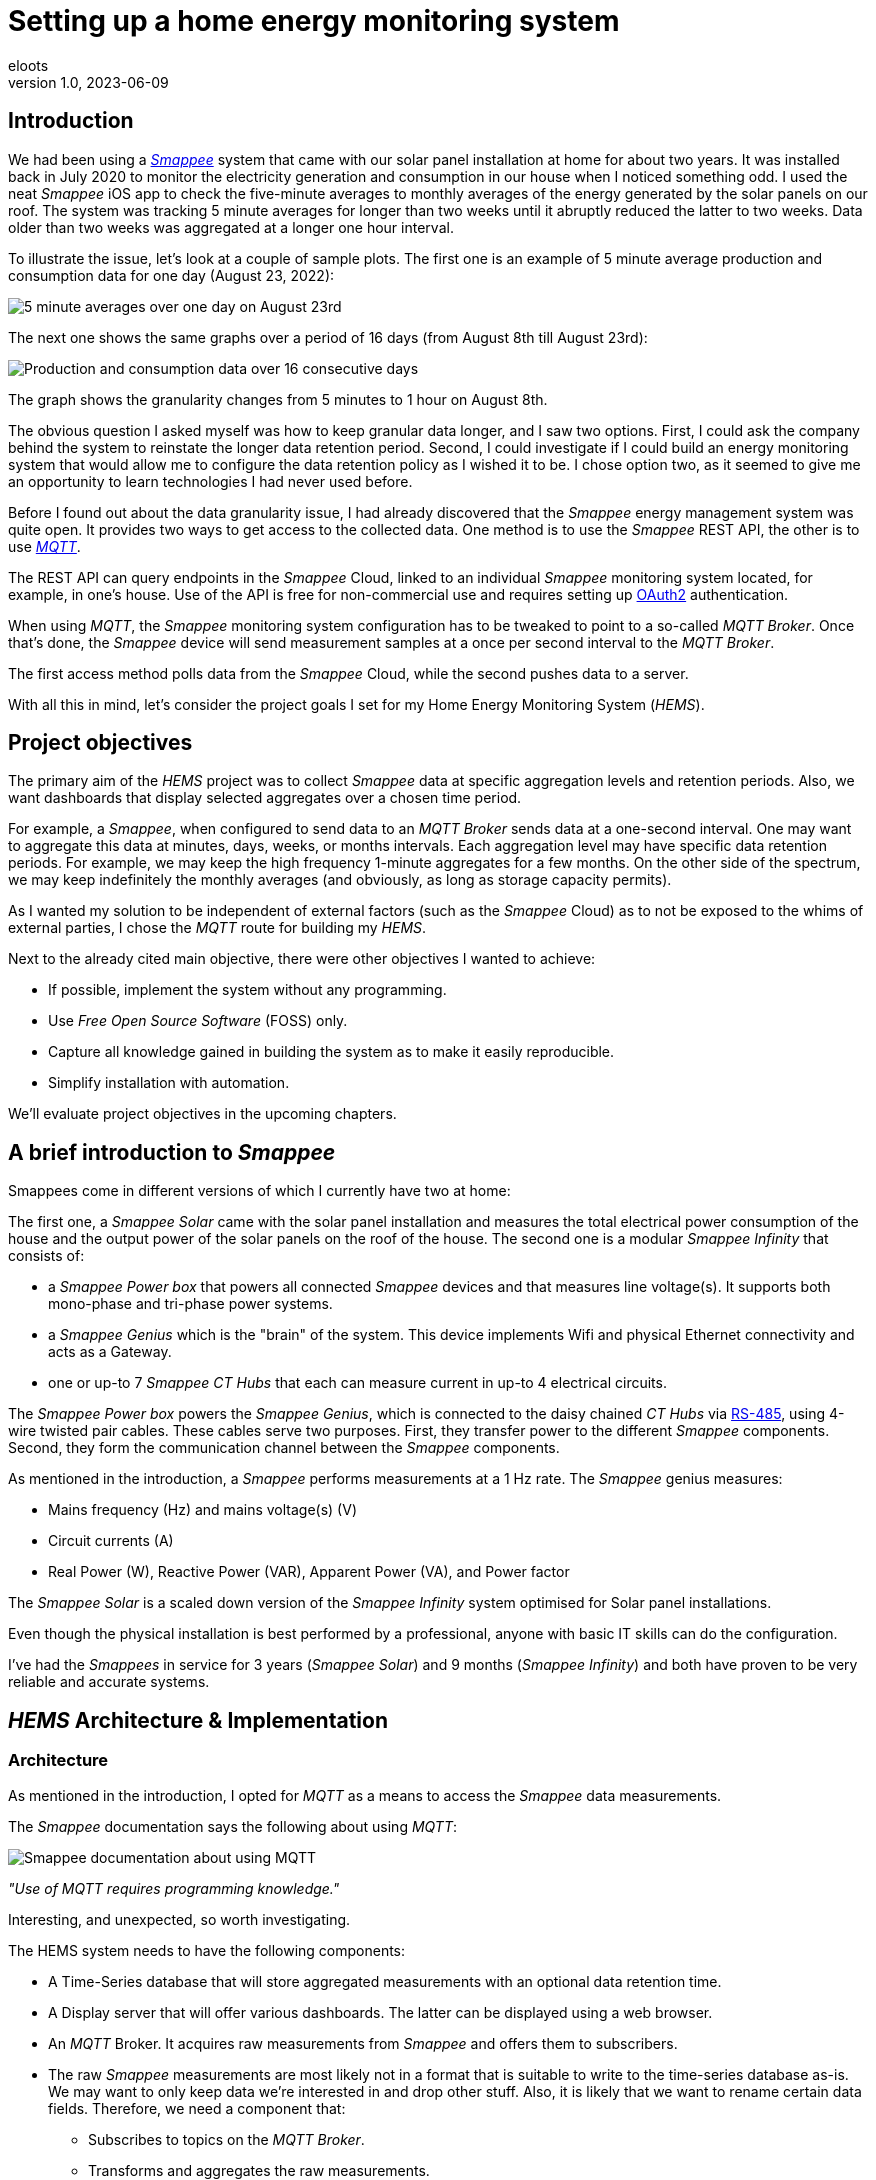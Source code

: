 = Setting up a home energy monitoring system
eloots
v1.0, 2023-06-09
:title: Setting up a home energy monitoring system
:imagesdir: ../media/2023-06-09-setting-up-a-home-energy-monitoring-system
:lang: en
:tags: [raspberry pi, emqx, influxdb, smappee, telegraf, grafana, energy, monitoring]

[id=introduction]
== Introduction

We had been using a https://www.smappee.com/infinity[_Smappee_] system that came with our solar panel installation at home for about two years. It was installed back in July 2020 to monitor the electricity generation and consumption in our house when I noticed something odd. I used the neat _Smappee_ iOS app to check the five-minute averages to monthly averages of the energy generated by the solar panels on our roof. The system was tracking 5 minute averages for longer than two weeks until it abruptly reduced the latter to two weeks. Data older than two weeks was aggregated at a longer one hour interval.

To illustrate the issue, let’s look at a couple of sample plots. The first one is an example of 5 minute average production and consumption data for one day (August 23, 2022):

image::23-08.PNG[5 minute averages over one day on August 23rd]

The next one shows the same graphs over a period of 16 days (from August 8th till August 23rd):

image::08-16days.PNG[Production and consumption data over 16 consecutive days]

The graph shows the granularity changes from 5 minutes to 1 hour on August 8th.

The obvious question I asked myself was how to keep granular data longer, and I saw two options. First, I could ask the company behind the system to reinstate the longer data retention period. Second, I could investigate if I could build an energy monitoring system that would allow me to configure the data retention policy as I wished it to be. I chose option two, as it seemed to give me an opportunity to learn technologies I had never used before.

Before I found out about the data granularity issue, I had already discovered that the _Smappee_ energy management system was quite open. It provides two ways to get access to the collected data. One method is to use the _Smappee_ REST API, the other is to use https://en.wikipedia.org/wiki/MQTT[_MQTT_].

The REST API can query endpoints in the _Smappee_ Cloud, linked to an individual _Smappee_ monitoring system located, for example, in one’s house. Use of the API is free for non-commercial use and requires setting up https://oauth.net/2[OAuth2] authentication.

When using _MQTT_, the _Smappee_ monitoring system configuration has to be tweaked to point to a so-called _MQTT Broker_. Once that’s done, the _Smappee_ device will send measurement samples at a once per second interval to the _MQTT Broker_.

The first access method polls data from the _Smappee_ Cloud, while the second pushes data to a server.

With all this in mind, let’s consider the project goals I set for my Home Energy Monitoring System (_HEMS_).

[id=project-objectives]
== Project objectives

The primary aim of the _HEMS_ project was to collect _Smappee_ data at specific aggregation levels and retention periods. Also, we want dashboards that display selected aggregates over a chosen time period.

For example, a _Smappee_, when configured to send data to an _MQTT Broker_ sends data at a one-second interval. One may want to aggregate this data at minutes, days, weeks, or months intervals. Each aggregation level may have specific data retention periods. For example, we may keep the high frequency 1-minute aggregates for a few months. On the other side of the spectrum, we may keep indefinitely the monthly averages (and obviously, as long as storage capacity permits).

As I wanted my solution to be independent of external factors (such as the _Smappee_ Cloud) as to not be exposed to the whims of external parties, I chose the _MQTT_ route for building my _HEMS_.


Next to the already cited main objective, there were other objectives I wanted to achieve:

* If possible, implement the system without any programming.
* Use _Free Open Source Software_ (FOSS) only.
* Capture all knowledge gained in building the system as to make it easily reproducible.
* Simplify installation with automation.

We'll evaluate project objectives in the upcoming chapters.

== A brief introduction to _Smappee_

Smappees come in different versions of which I currently have two at home:

The first one, a _Smappee Solar_ came with the solar panel installation and measures the total electrical power consumption of the house and the output power of the solar panels on the roof of the house. The second one is a modular _Smappee Infinity_ that consists of:

** a _Smappee Power box_ that powers all connected _Smappee_ devices and that measures line voltage(s). It supports both mono-phase and tri-phase power systems. 

** a _Smappee Genius_ which is the "brain" of the system. This device implements Wifi and physical Ethernet connectivity and acts as a Gateway.

** one or up-to 7 _Smappee CT Hubs_ that each can measure current in up-to 4 electrical circuits.

The _Smappee Power box_ powers the _Smappee Genius_, which is connected to the daisy chained _CT Hubs_ via https://en.wikipedia.org/wiki/RS-485[RS-485], using 4-wire twisted pair cables. These cables serve two purposes. First, they transfer power to the different _Smappee_ components. Second, they form the communication channel between the _Smappee_ components.

As mentioned in the introduction, a _Smappee_ performs measurements at a 1 Hz rate. The _Smappee_ genius measures:

- Mains frequency (Hz) and mains voltage(s) (V)
- Circuit currents (A)
- Real Power (W), Reactive Power (VAR), Apparent Power (VA), and Power factor

The _Smappee Solar_ is a scaled down version of the _Smappee Infinity_ system optimised for Solar panel installations.

Even though the physical installation is best performed by a professional, anyone with basic IT skills can do the configuration.

I've had the _Smappees_ in service for 3 years (_Smappee Solar_) and 9 months (_Smappee Infinity_) and both have proven to be very reliable and accurate systems.

== _HEMS_ Architecture & Implementation

=== Architecture

As mentioned in the introduction, I opted for _MQTT_ as a means to access the _Smappee_ data measurements.

The _Smappee_ documentation says the following about using _MQTT_:

image::smappee-mqtt.png[Smappee documentation about using MQTT]

_"Use of MQTT requires programming knowledge."_

Interesting, and unexpected, so worth investigating.

The HEMS system needs to have the following components:

* A Time-Series database that will store aggregated measurements with an optional data retention time.

* A Display server that will offer various dashboards. The latter can be displayed using a web browser.

* An _MQTT_ Broker. It acquires raw measurements from _Smappee_ and offers them to subscribers.

* The raw _Smappee_ measurements are most likely not in a format that is suitable to write to the time-series database as-is. We may want to only keep data we’re interested in and drop other stuff. Also, it is likely that we want to rename certain data fields. Therefore, we need a component that:

** Subscribes to topics on the _MQTT Broker_.

** Transforms and aggregates the raw measurements.

** Writes it to the Time-series database.

Let’s call the last component the _IO/transformer/aggregator_.

=== Mapping of the architecture to specific components

Various alternatives exist for each component mentioned earlier, but I selected these (FOSS) implementations:

* Time Series Database: https://github.com/influxdata/influxdb[InfluxDB]
* Display server: https://github.com/grafana/grafana[Grafana Server]
* _MQTT Broker_: https://github.com/emqx/emqx[EMQX]
* _IO/Transformer/aggregator_: https://github.com/influxdata/telegraf[Telegraf]

I used a Raspberry Pi with Ubuntu Server Operating System to run these components as I have great experience with this combination.

The following diagram shows the overall set-up of the _HEMS_:

image::setup-rpi-grafana-dashboard-1.png[HEMS system set-up]

Let’s walk through the elements in this diagram one by one.

==== The electricity system

The electricity system in the house is comprised of:

* A connection to the electricity grid and depicted as a lightning bolt.

* An analog electricity meter. Note that this meter measures actual power and it will turn backwards when the energy production is higher than the consumption.

> Note: in Belgium, all domestic consumers will be required to have a digital electricity meter by January 1^st^, 2025. This means that Fluvius, the company in Belgium that is responsible for tracking energy consumption, will have access to real-time meter readings and electricity consumption and injection can be billed separately.

==== The _Smappee_ systems

- A _Smappee Solar_ that measures total energy consumption and total solar energy production.

- A _Smappee Infinity_ that measures energy consumption of individual electrical devices or groups thereof. Examples of the former are the electric oven and dish washer. Wall sockets are grouped already and are an example of the latter.

==== The Home Energy Monitoring System

* A Raspberry Pi 4 Model B/8GB with a 250GB SSD (SATA disk connected to one of the Pi's USB-3 ports via a USB-SATA converter).

* The software components &#8212; EMQX MQTT Broker, Telegraf, InfluxDB server, and Grafana Server with data flowing from left to right.

* An _MQTT_ client &#8212; mainly used during debugging the _MQTT_/Telegraf configuration. The EMQX project has an _MQTT_ client with a Graphical User Interface named https://github.com/emqx/MQTTX[MQTTX], but due to it being pretty slow, I switched to https://github.com/eclipse/mosquitto[Mosquitto] CLI.

* I added the Raspberry Pi OS Metrics Telegraf configuration and Grafana Dashboard to monitor the Raspberry Pi.

With this out of the way, let's look at configuration and system provisioning in the next chapters.

== System provisioning

It is a well-established fact that the Internet provides a wealth of information about setting up IT infrastructure and software. Obtaining accurate and up-to-date information can be a challenge though.

For example, take the _absolutely great_ https://grafana.com/grafana/dashboards/10578-raspberry-pi-monitoring[Raspberry Pi Grafana dashboard] developed by Jorge de la Cruz. I installed and configured this component before tackling the energy monitoring part. When I added the latter, the Raspberry Pi monitoring dashboard stopped working. An analysis showed that the Telegraf configuration for the Raspberry Pi system monitoring was too generic and had to be tweaked.

Another challenge I faced was determining what software component versions are supported by a particular operating system. As I am using Ubuntu Server OS, two versions, 20.04 and 22.04 were suitable candidates, with a preference for version 22.04. Unfortunately, at the time I installed the system, EMQX was only supported on 20.04, which made 22.04 a no-go (at the time of writing https://www.emqx.io/docs/en/v5.0/deploy/install.html#supported-operating-systems[EMQX on Ubuntu 22.04] _is_ supported and I'm already running it on a test system).

A way to avoid having to go through a debugging cycle when provisioning a system is to use tools to automate the process as much as possible. Various alternatives exist, but I went for https://cloudinit.readthedocs.io/en/latest/index.html[_cloud-init_].

As Ubuntu Server bundles _cloud-init_, we can use it to our advantage. We can provision a new system in a reproducible way, and we can do so in the fastest way possible. Compared to a manual installation and configuration, at least an order of magnitude faster. We can provision the _HEMS_ system in the time span of about 12 minutes. SD card flash time is consuming a sizable fraction of the total time.

In fact, after having gone through several iterations, I found out that we can optimise it further. Even though Ubuntu 20.04 doesn’t support booting of an external SSD, it still does so provided that there’s a bootable SD card installed on the Pi. The net effect is that the SD card needs to be flashed just once and only the SSD needs to be re-flashed. Given that it takes about 18 seconds to do this, we shortened the provisioning process down to 7 minutes!

Ubuntu 22.04 supports direct booting of an external SSD obviating the need to have an SD card installed on the Pi.

I plan to upgrade my current production system to the latest and greatest somewhere down the line. Have a look at <<future-work>> for a list of ideas.

== Configuring _MQTT_ on the _Smappees_

We can configure a _Smappee_ to send its measurements to an _MQTT Broker_ in the advanced configuration menu of the _Smappee_. For this configuration, we need the IP address of the broker and the port number it is listening on (default = 1883).

The following screenshot shows the advanced configuration screen of a _Smappee_.

image::smappee_mqtt_config_1.png[Smappee advanced configuration screen]

Note that the configuration set the broker’s IP address to `192.168.68.201`, the port number to `1883`, and the transport layer communication protocol to TCP.

With that configuration change, each _Smappee_ will now start sending _MQTT_ data to the broker. Note that we will lose data if the configuration is incorrect (e.g. wrong IP address or port number). Also, if the broker is down or unreachable, data will be lost.

_MQTT_ sends data on so-called _MQTT topics_. Different options exist for encoding the actual data, but _Smappee_ opts for JSON encoding.

The structure of the data is different between the _Smappee Solar_ and the _Smappee Genius_. Let's start with the Solar and then look at the other.

```bash
$ mosquitto_sub -h 192.168.68.201 -p 1883 -t servicelocation/f960f45d-c43b-4937-a8d0-ce1869206011/realtime| jq
{
  "totalPower": 255,
  "totalReactivePower": 251,
  "totalExportEnergy": 0,
  "totalImportEnergy": 807413694,
  "monitorStatus": 0,
  "utcTimeStamp": 1683799083538,
  "channelPowers": [
    {
      "ctInput": 1,
      "power": 1175,
      "exportEnergy": 6848910,
      "importEnergy": 884498523,
      "phaseId": 1,
      "current": 49
    },
    {
      "ctInput": 2,
      "power": 255,
      "exportEnergy": 0,
      "importEnergy": 807413694,
      "phaseId": 2,
      "current": 15
    }
  ],
  "voltages": [
    {
      "voltage": 241,
      "phaseId": 0
    }
  ]
}
```

On this device, the data we're interested in are the line voltage (`voltages/voltage`), the two power readings (`channelPowers/power` for `channelPowers.ctInput = 1` and `channelPowers.ctInput = 2`), and the timestamp of the measurement. We will explain later how this data is extracted and transformed before writing it to InfluxDB.

For the _Smappee Genius_, the (abbreviated) data looks as follows:

```bash
$ mosquitto_sub -h 192.168.68.201 -p 1883 -t servicelocation/5aaf6e89-89cb-4e33-bf34-05abc62f5563/realtime| jq
{
  "totalPower": 0,
  "totalReactivePower": 0,
  "totalExportEnergy": 5900400,
  "totalImportEnergy": 3332883600,
  "monitorStatus": 0,
  "utcTimeStamp": 1683799714000,
  "measuredFrequency": 49983008,
  "channelPowers": [
    {
      "publishIndex": 0,
      "formula": "$5500053415/0$",
      "power": 84,
      "exportEnergy": 2188800,
      "importEnergy": 280227600,
      "phaseId": 0,
      "current": 4,
      "apparentPower": 90,
      "cosPhi": 93
    },
    {
      "publishIndex": 1,
      "formula": "$5500053415/1$",
      "power": 7,
      "exportEnergy": 900000,
      "importEnergy": 277783200,
      "phaseId": 0,
      "current": 1,
      "apparentPower": 21,
      "cosPhi": 33
    },    
    <elided>
  ],
  "voltages": [
    {
      "voltage": 242,
      "phaseId": 0
    },
    <elided>
  ]
}
```

The _Smappee Genius_ collects more information than its smaller sibling. Observe the `measuredFrequency` measurement (expressed in µHz) which allows us to track the mains AC frequency, `channelPowers.cosPhi`, measures the so-called <<cos-phi>> or power factor on a per channel basis. Interesting to note is the presence of the _CT Hub_ Id and channel number in the `channelPowers.formula` value. This Id is a 10-digit number that uniquely identifies each _CT Hub_.

[id=smappee-infinity-connection-diagram]
The following diagram shows the physical configuration & measurement points on the
_Smappee Infinity_ system.

image::smappee-connection-diagram.png[Smappee connection diagram]

We recognise the four _CT Hubs_ with their respective Id and what each _CT Hub_ channel measures. The labels _Ground Floor_ and _2nd Floor_ at the top of the diagram refer to the location of the fuse panel in which the _Smappee_ components are located.

Now that we know the message format of the raw data published via _MQTT_, we will look at how we can get the messages into the Time series database.

=== Configuring Telegraf

Telegraf offers a series of plugins that fall into four categories: _Input_, _Processor_, _Aggregator_, and _Output_. Telegraf plugins that are relevant to our use case are:

* Input: https://docs.influxdata.com/telegraf/v1.26/plugins/#input-mqtt_consumer[MQTT Consumer] and the https://docs.influxdata.com/telegraf/v1.21/data_formats/input/json_v2[JSON v2 parser]. The JSON v2 parser is a generic component that can apply to any input plugin.

* Aggregator: https://docs.influxdata.com/telegraf/v1.26/plugins/#aggregator-basicstats[Basic Stats]

* Processor: https://docs.influxdata.com/telegraf/v1.26/plugins/#processor-regex[Regex] 

* Output: https://docs.influxdata.com/telegraf/v1.23/plugins/#output-influxdb[InfluxDB v1.x]

==== Reading and transforming the MQTT data sources

Our two _Smappees_ send data to the _EMQX_ _MQTT_ broker located at `tcp://192.168.68.201:1883`. Let’s look at the relevant part of the Telegraf configuration for the _Smappee Genius_.

```toml
[[inputs.mqtt_consumer]]
  alias = "smappee-2"
  name_override = "smappee-data-2"
  servers = ["tcp://192.168.68.201:1883"]
  topics = [
    "servicelocation/5aaf6e89-89cb-4e33-bf34-05abc62f5563/realtime"
  ]
  # The "host" tag is irrelevant in this use case. Drop it
  tagexclude = ["host"]
  data_format = "json_v2"
  [[inputs.mqtt_consumer.json_v2]]
    [[inputs.mqtt_consumer.json_v2.field]]
      path = "channelPowers.#(formula==$5500048161/0$).power"
      rename = "2nd-floor-lighting"
      type = "float"
    [[inputs.mqtt_consumer.json_v2.field]]
      path = "channelPowers.#(formula==$5500048161/1$).power"
      rename = "2nd-floor-wall-sockets-network-switch"
      type = "float"
    [[inputs.mqtt_consumer.json_v2.field]]
      path = "channelPowers.#(formula==$5500048161/2$).power"
      rename = "garden-house-bicycle-garage"
      type = "float"
      
  <elided>
```

We are configuring the `mqtt_consumer` input plugin and point it to connect to the _EMQX_ broker. The `topics` settings is used to instruct the plugin to subscribe to the _MQTT_ topic of interest. Next, the `name_override` setting is used to name the stream of data elements produced by the input plugin. This name is used to select the desired route that the data will follow as other plugins process it. Finally, the data is in JSON format (`json_v2`) and we exclude the host field.

We're ready to configure the JSON parser, which is done in the `inputs.mqtt_consumer.json_v2` configuration section. For each field in the data that we want to retain for further processing, there's a section that selects the field, renames it, and specifies its format.

You may wonder how one knows the syntax of the `path` selector. A very handy tool for this is the https://gjson.dev[GJSON playground] which allows one to try out queries on JSON data. It comes with examples for the most important use cases.

Here are two examples of queries on the _Smappee Genius_ data. These respectively extract the `measuredFrequency` value and the `power` value for channel 0 on the _CT Hub_ with Id `5500053415`.

image::GJSON-measured-frequency.png[GJSON - Extracting power for channel 0 on CT Hub 5500053415]  

image::GJSON-measured-power.png[GJSON - Extracting measuredFrequency]

==== Transforming the _MQTT_ topic

If we would limit the Telegraf configuration to what we have up to now, the data would be tagged with the rather lengthy topic (`servicelocation/5aaf6e89-89cb-4e33-bf34-05abc62f5563/realtime`). It makes sense to drop the `servicelocation` and the `realtime` parts. We can do this using the _regex_ processor by adding the following configuration.

```toml
[[processors.regex]]
  namepass = ["smappee-data-2"]
  [[processors.regex.tags]]
    key = "topic"
    pattern = ".*/(.*)/.*"
    replacement = "smappee/${1}"
```

We can be observe:

* By specifying the `namepass` setting, the processor will only apply to the data we want to transform. If we would leave it out, the transformation would be applied on _all_ data.

* We select the `topic` key and apply a pattern match on its value via a regular expression which captures the value of the second field.

* The original topic value, `servicelocation/5aaf6e89-89cb-4e33-bf34-05abc62f5563/realtime`, is replaced by the new value `smappee/5aaf6e89-89cb-4e33-bf34-05abc62f5563`.

==== Aggregating the data

Writing the measurements at the _Smappee_ 1Hz sample rate is overkill, so we want to aggregate measurements at a longer interval. I kept average values over 1-minute intervals. We can implement this using the _basicstats_ Telegraf aggregator plugin.

Here's the configuration for this:

```toml
[[aggregators.basicstats]]
  namepass = ["smappee-data-2"]
  ## The period on which to flush & clear the aggregator.
  period = "60s"

  ## If true, the original metric will be dropped by the
  ## aggregator and will not get sent to the output plugins.
  drop_original = true

  ## Configures which basic stats to push as fields
  stats = ["mean"]
```

The usage of the `namepass` setting should be familiar by now. Other than that, we set the aggregation interval to 60 seconds (setting `period`) and we drop the original (1 second) measurements as we only want the plugin to calculate the average value via the `stats` setting.

We could also choose to let Telegraf handle further aggregation to longer intervals, but that's a task that is better left to InfluxDB as the latter will also help use to specify data retention times.

All that's left to do is to write the data to the Time series database.

==== Writing the processed data to InfluxDB

An InfluxDB server is running on the same host (`http://192.168.68.201:8086`). The only thing missing is the Telegraf InfluxDB output plugin configuration:

```toml
[[outputs.influxdb]]
  namepass = ["smappee-data-2"]
  alias = "smappee-out-2"
  urls = ["http://192.168.68.201:8086"]
  database = "smappee_monitoring_2"
  username = "this is not my username"
  password = "this is not my password"
```

This configuration is for InfluxDB version 1. We should not pass the database username & password in the config. I will revisit this as part of a future migration to InfluxDB version 2, which has a completely revised security implementation.

==== Lessons learned from setting up Telegraf and InfluxDB

===== Telegraf - message routing through plugins

The Telegraf plugin system is powerful, but it took me quite some time to wrap my head around its configuration. Even though there are video tutorials and online courses on various Telegraf related topics, it took me a lot of time to grasp how data is routed through the system by applying the `name_override`, `namepass`, and `namedrop` parameters. When it finally dawned on me how it works, it looked trivial (and it actually _is_).

===== Telegraf - plugin application order

The order of application of Telegraf plugins is:

* _Input_ plugins

* _Processor_ plugins

* _Aggregator_ plugins

* _Output_ plugins

For _Processor_ plugins, we can tweak the order of execution by setting the order parameter on all processors involved.

The https://github.com/influxdata/telegraf/blob/master/docs/CONFIGURATION.md[Telegraf configuration document] is worth reading and provides a lot of very useful information that you may want to read before embarking for the first time on a Telegraf project.

==== Telegraf - conclusion

The _HEMS_ has a relatively simple Telegraf configuration. The configuration can be put in a single file (`/etc/telegraf/telegraf.conf`), or across multiple files located in the `/etc/telegraf/telegraf.d` folder. An advantage of using multiple configuration files is that the configs for different _Smappee_ systems can be logically separated. In fact, when I recently added some _Zigbee 3.0_ devices that connect to a _Zigbee2MQTT_ bridge configured in a Home Automation system, its Telegraf configuration was stored in a dedicated file. One thing to be aware of is that using multiple configuration files doesn’t introduce any separation between the individual configs, so treat it as if everything was stored in a single file.

A cool feature of Telegraf is that a template configuration file can be generated by the Telegraf CLI for a given list of Telegraf plugins. This configuration includes all possible settings applicable to the chosen plugins.

I think that in a complex system, it's challenging to maintain the Telegraf configuration(s). InfluxDB version 2 probably has features that simplify managing this, but that’s something I haven’t explored yet.

==== InfluxDB

Installation and configuration of InfluxDB version 1 is simple. I automated the installation using _cloud-init_, including the creation of the user databases & user account.

I spent little time securing the set-up as I think InfluxDB version 2 has a lot more to offer.

Actually, when I started this project, I wasn’t aware of the fact that there is a version 2 of InfluxDB. I found out by the time the project was already long underway. I did a small trial by uninstalling version 1 followed by an installation of version 2. What I found impressive is that when I started the version 2 instance for the first time, it told me it had detected version 1 databases and if I wanted them converted to version 2. I accepted the offer and it worked flawlessly. What I liked even more is that when I reverted the installation to version 1, my original data was still there and ready to continue where I left off. A really refreshing experience!

=== Provisioning the _HEMS_ system with _cloud-init_

_cloud-init_ is a method for cross-platform instance initialisation. We can utilise it even on bare-metal installations like on a Raspberry Pi. It performs user creation, can execute custom scripts, installs packages, creates files, partitions disk, creates file systems, etc.

It used to have rather poor documentation, but this is a thing of the past. When you want to start with _cloud-init_, have a look at the https://cloudinit.readthedocs.io/en/latest/reference/examples.html[Cloud Config Examples] which should get you started quickly. These examples are part of the https://cloudinit.readthedocs.io/en/latest/reference/index.html[Reference Documentation] on the https://cloudinit.readthedocs.io/en/latest/[_cloud-init_ website].

==== Using _cloud-init_

I started using _cloud-init_ many years ago on another Raspberry Pi project. Back then, I used the https://blog.hypriot.com[_Hypriot_] operating system (a derivative of https://www.raspberrypi.com/software[Raspbian]) which has integrated support for _cloud-init_ and _Docker_. The https://github.com/hypriot[Hypriot FOSS project] has gone dormant since a few years, but one of the core contributors pointed out that Ubuntu Server has the same goodies incorporated. I switched to Ubuntu and never looked back.

A _cloud-init_ deployment is driven by a cloud-config file in YAML format. You can find the configuration for this project https://github.com/eloots/home-energy-monitoring-system-setup/blob/main/cloud-init/smappee-2.yml[here]. It's part of the _HEMS_ GitHub repository that also contains the Telegraf configuration https://github.com/eloots/home-energy-monitoring-system-setup/blob/main/telegrafConfiguration/etc/telegraf/telegraf.d/smappee-2.conf[smappee-2.conf] for the _Smappee Genius_ and https://github.com/eloots/home-energy-monitoring-system-setup/blob/main/telegrafConfiguration/etc/telegraf/telegraf.d/smappee.conf[smappee.conf] for the _Smappee Solar_.

Noteworthy mentioning is that _cloud-init_ supports instance data with [jinja] template rendering. Instead of directly applying configuration settings in the _cloud-config_ file, metadata comprising key/value pairs can be passed to _cloud-init_ in a file and these can be de-referenced in the _cloud-config_ file.

For the Ubuntu _cloud-init_ installation, I adapted the _Hypriot_ `flash` command supports passing in the metadata file during flashing. You can find this version https://github.com/eloots/flash/releases[here].

Here's an example invocation of the command to flash an SSD (or SD) with Ubuntu 22.04

```bash
$ flash -n home-iot -j -m cloud-init/meta-data -u cloud-init/smappee-2.yml \
  https://cdimage.ubuntu.com/releases/22.04/release/ubuntu-22.04.2-preinstalled-server-arm64+raspi.img.xz
```

=== Conclusion

The <<project-objectives>> set at the start of the project were all achieved.

No programming was required to build the _HEMS_. All software components are FOSS, and we can provision a new _HEMS_ system in a matter of minutes in a reproducible way.

Apart from provisioning the HEMS, the only thing that needed to be changed was to configure the _Smappees_ to send their data to the _MQTT Broker_.

Finally, and that’s about the only manual step, we configure Grafana data sources and import Grafana dashboards.

== The Grafana Dashboards

Up to now, this article has focussed on the _HEMS_ implementation. Let’s shift to the Grafana dashboards I created and the insights these give into the energy production and consumption in the house.

=== The Energy production and total Energy consumption dashboard

The _Smappee Solar_ measures energy production, total consumption, and the mains voltage. This brings us to the first Grafana dashboard that displays this information in a couple of panels, as shown here:

image::Grafana-aggregate-consumption-production.png[Smappee connection diagram]

The six status panels at the top display the following information:

* Total solar energy generated over the selected time period in kWh.
* Average solar power generated in kW over the last minute.
* Total energy consumption over the selected time period in kWh.
* Average total energy consumption in kW over the last minute.
* Mains voltage minimum and maximum value over the select time period in Volts.
* Mains frequency in hertz (this value is measured by the _Smappee Genius_).

Next up are three line graphs showing one-minute average values for:

* Electricity production and total consumption
* Power budget
* Power import

The last two graphs display values that are not directly measured, but are derived in Grafana from the data displayed in the first graph.

Even though the installed Solar panel capacity is about 4 kW, the production capacity is capped to 2500W by the lower rated power of the inverter attached to the panels.

The Grafana dashboard allows us to quickly answer questions like:

* What is the total amount of energy produced by the solars panels?
* What is the peak power produced by the solar panels?
* What is the total amount of energy produced by the solar panels during ramp-up in the morning till 13:00?
* What is the total amount of energy produced by the solar panels for the remainder of the day?

The top-left status panel tells us that the answer to the first question is 18.79 kWh.
The second question is answered by hovering over the first graph during a moment at which maximum output is generated:

image::Grafana-peak-production.png[Solar energy peak production]

The answer is 2492W, which corresponds to the rated power capacity of the installed inverter.

We can answer the other two questions by zooming in on the selected time spans in the dashboard. We can then read the values in the first panel on top of the dashboard. Let's see what this gives.

image::Grafana-ramp-up-production.png[Solar energy peak production]

image::Grafana-steady-state-production.png[Solar energy peak production]

So, total production during ramp-up is 3.83 kWh whereas a total of 14.96 kWh is produced after 13:00.

These answers can be obtained in a matter of seconds whereas doing the same from _Smappee_ would require one to download the raw data from the _Smappee Cloud_, import them in a spreadsheet to calculate the desired values. This would not only be a hassle, but it would also take way more time.

Let's now look at the Power budget and Power import graphs. These represent the following data:

* The Power budget is the difference between the generated power and the consumed power at a particular point in time. This value is non-zero if the former is larger than the latter, otherwise it is zero. So, this graph can tell us how much extra, non-utilised power the Solar panels generate over time. It can be considered a budget, hence the name Power budget. If we can store this energy, we can use it at a later time when we consume more than what is produced.
* The Power import graphs is the sibling of the Power budget graph: it tells us how much more power would be needed to cover the total power usage in the house.

We can observe in the Solar Production / Total Consumption graph that there's a steady
consumption of about 2400 W between 14:20 and 18:20. This is actually the charging of the
battery of a hybrid car.
Even though quite a lot of energy is generated by the Solar panels, it is not sufficient to cover the full load of all consumers in the house. This can be seen from the Power budget and Power import graphs.

Unfortunately, these graphs are not that straightforward to generate, as the query language doesn't have the required functions to do the calculation in a simple way. There's no `max` (maximum) function that would allow us to calculate the Power budget values like this:

```
PB = max(solar_power - consumption_power, 0)
```

There is an `abs` (absolute value) function though that allows us to obtain the desired value as follows:

```
PB = (solar_power - consumption_power + abs(solar_power - consumption_power))/2
```

A bit contrived, but it does the job. Still, what we can't compute in Grafana is the total Energy budget and the total Consumption Import values (both in kWh). This is due to the limitation of the Grafana `sum` function that doesn't take computed values such as `PB` as argument. Still, it would be extremely useful to have these values. I plan to explore some alternative solutions for this after migrating to InfluxDB version 2.

==== Solar production numbers over a day

Let's return to the Grafana dashboards. Here's another question: imagine a day with no
clouds in the sky. On such a day we would have a maximum amount of energy generation by
the solar panel installation. What is the ratio between the energy generated during the
ramp-up phase in the morning, the steady-state phase, and the ramp-down in the late
afternoon? Let's find such a day in the logged data and then get the answers in the same
way as we did above.

Let's zoom out a bit:

image::Grafana-finding-ratios-1.png[Finding production ratios - 1]

Well... it's not been very sunny this spring, but it seems that April 19^th^ may be a good
candidate...

image::Grafana-finding-ratios-2.png[Finding production ratios - 2]

Ok, not perfect, but good enough as the total production that day was almost 20 kWh.

Repeating the process to select the appropriate numbers, we get:

image::Grafana-finding-ratios-3-4-5.png[Finding production ratios - 3-4-5]

The amount of energy produced in each section of the production curve is 4.21 kWh, 12.75 kWh, and 2.97 kWh. When we express this as relative to total production number, we get the following ratios:

* Ramp-up: 21.1%
* Steady state: 64.0%
* Ramp-down: 14.9%

The beautiful thing about this is that the exploration and calculation takes just a minute to complete.

=== The "Energy Stats - Consumer details" dashboard

This dashboard shows total energy consumption for all the measurements taken by the _Smappee Infinity_ system (see the _Smappee Infinity_ xref:smappee-infinity-connection-diagram[connection diagram]).

It allows us to answer questions like:

* What was the total energy consumption of:
** the air-conditioning system last month?
** the charging of the hybrid car's battery last winter?
** cooking fresh tomato sauce from the 15kg of tomatoes we bought the other day?

Ok, the last example is a bit far fetched but possible nevertheless and it's a great topic to kickstart a conversation about energy (and cooking)!

The graphs can also tell us some interesting things like:

* How does the power consumption of the air-conditioning system evolve between start-up and the reaching of a steady state?
* How does the power used to charge the battery of an electrical bicycle evolve during a charging cycle?

For the question, we can have a look at this graph which display the airco power consumption on April 7^th^ of this year:

image::power-profile-airco.png[Power consumption profile for airco]

After an initial spike (with a peak of 2kW) for about 20 minutes, the system evolves to a steady state where it consumes about 0.4kW for about 4 hours, after which changes to a kind of on-off mode.

As for the second question, we can have a look at the following graph with data from May 15^th^:

image::power-profile-electrical-bike-charging.png[Power consumption profile for charging electrical bicycle]

We see that the power at which the battery is charged rises from an initial value of ±160W to 180W over a period of almost 2 hours. I think this is because it wasn't very warm outside, the battery's temperature rises during charging and the charging current is probably a function of that temperature, but that's an unconfirmed and personal theory. After reaching the peak, the charging slows down and stops after another one and a half hour.

In conclusion, we can learn a lot about the different electrical consumers in the house and even learn a few special things about certain devices like the air-conditioning.

=== The Power Quality dashboard

This dashboard contains two graphs that display the following data for all channels on the _Smappee Infinity_:

* Apparent and Real power 
* cos(&#966;)

We can have a look at the data for the garage when the hybrid car is being charged:

image::charging-hybrid-car-power.png[Power consumption during charging of hybrid car]

The apparent power and real power are 2365 VA and 2357 W respectively. This corresponds to a cos(&#966;) = 0.997 which is pretty much close to ideal. This is especially important as the power consumed during the charging is about 2.4kW. 

On the other hand, the charger of our electrical bicycle charger's cos(&#966;) is only 0.69. So, when charging, the different powers are P~real~ = 180W, P~a~ = 260VA, and P~reactive~ = 187W. Even though it's "only 187W", when thousand or millions of devices with a low Power factor are online, the impact _is_ significant.

<<<
[id=cos-phi]
=== Electrical Power Factor (also known as cos(&#966;))

The Power Factor is a measure of an electrical system's energy utilisation efficiency. The power consumption can be decomposed in three parts:

* P~a~: Apparent power, which is the product of the measured voltage and current.

* P~real~: Effective or Real Power is the part that actually produces work in the broad sense of the word, it's not the internal efficiency of the device itself. For example, an incandescent lightbulb consuming 100W converts 98W to heat and only 2W to light. So, in this case, the Productive Power is 100W (this is not to be confused with the efficiency of that bulb which is 2%).

* P~reactive~: Reactive power (VAR - Volt-Ampère-Reactive) which is the part that doesn't perform any work, but that still results in energy flowing between the electricity producer and consumer.

The relation between these components is the following:

* P^2^~a~ = P^2^~real~ + P^2^~reactive~

* P~real~ = P~a~ . cos(&#966;)

* P~reactive~ = P~a~ . sin(&#966;)

(If you're interested about the theory around this topic, read link:../media/2023-05-05-setting-up-a-home-energy-monitoring-system-power-factor.pdf[this article] about it.)

In electrical systems, cos(&#966;) is a value between 0 and 1. When the Reactive power is 0, cos(&#966;) is equal to 1 and P~a~ and P~real~ have equal values.

On the other extreme, P~reactive~ is equal to P~a~, and P~real~ and cos(&#966;) are both 0.

Both the real- and the reactive power components transfer energy between energy producer and consumer. The real power component corresponds to a unidirectional transfer of energy from producer to consumer. The reactive power component corresponds to energy being bounced back and forth between producer and consumer.

If we look at the bigger picture, both are transferred through the grid via high-voltage transmission lines, transformers, and local power distribution systems. During this transfer, losses occur amounting to 6% to 8% of the total energy produced.

Companies that produce and sell electricity want the reactive power to be 0 or as small as possible compared to the apparent power. This is because, in principle, the transmission losses generated by the reactive power aren’t billable to consumers. With the explosion of battery powered devices that use chargers such as mobile phones, laptop computers, electric bicycles, and electric cars, this poses a real challenge as these supplies may exhibit a poor cos(&#966;). Regulations are being put in place to force manufacturers to address this issue.

<<<
[id=future-work]
== Future work

* Upgrade of the production system without any loss of data
** Upgrade Ubuntu 20.04 to Ubuntu 22.04
** Upgrade InfluxDB v1 to InfluxDB v2

* Add pricing and electricity cost data to the system
** Add dashboards that display the price of electricity imported from (and exported to) the grid over a specified period and for specific consumers
** Add dashboards that display cost data such as day-ahead prices and that calculate the actual cost of power consumption (or the money received as a result of injecting electricity into the grid)

* Actively control electricity consumption to:
** Reduce peak consumption
** Drive down the electricity bill by shifting consumption to moments where the prices are lower. Candidate consumers are electrical water boilers and electric cars

[id=glossary]
== Glossary

[cols="1,10"]
|===
|Term |Definition 

|DC
|_Direct Current_. A DC system is one where voltages and currents always have the same polarity in function of time. Note the loose utilisation of the term _current_: in general the term _direct_ applies to both voltages and currents in an electrical system.

|AC
|_Alternating Current_. Most AC systems have voltages and currents that change polarity periodically. The actual waveform can be sinusoidal, but doesn't have to be. With the advent of [power] electronics, currents may deviate a lot from the ideal sine wave form. In general, such deviations are undesirable as these may cause electromagnetic interference (https://en.wikipedia.org/wiki/Electromagnetic_interference[EMI]) issues.

|W
|_Watt_, abbreviated as _W_ is the metric unit for power. From a mechanical point of view, it is equal to 1 Joule/second where 1 Joule is the amount of energy used when exerting a force of 1 Newton over a distance of 1 meter. In electrical terms, a 1 Volt battery that is discharging a 1 Ampère current to a consumer, generates a power of 1 Watt.

|VA
|_Volt-Ampère_, a unit of so-called apparent power, mostly applicable to AC systems. The apparent power is calculated by multiplying the voltage measured over a consumer by the measured current flowing through that consumer. Depending on the type of consumer, the current and the voltage may be phase-shifted. This leads to the appearance of a real- (or effective) and a reactive power component, expressed respectively in Watt and VAR.

|VAR
|_Volt-Ampère-Reactive_, a unit of so-called reactive power. It's just a unit of power, but as it is used to characterise the reactive power component in an AC system, it's not expressed in Watts.

|RMS
|_Root-Mean-Square_. It is applicable to systems with periodic wave forms. A typical example is the use in AC systems. For pure sinusoidal wave forms, the RMS value is equal to the amplitude of the sine wave divided by &#8730;2. As a concrete example, when we talk about a 240V AC system, it means that the voltage sine wave has an RMS value equal to 240V. The amplitude (or peak) value is 240V * &#8730;2 = 339V.

|cos(&#966;)
|_cosine of &#966;_, where &#966; is the phase shift between waveforms of voltage and current. Also known as Power factor. Ideally, electrical consumers should have a cos(&#966;) equal to 1. Deviations from this ideal lead to non-zero reactive current- and power components which in turn lead to transmission losses. Note that cos(&#966;) can be generalised to non-sinusoidal waveforms.

|===
